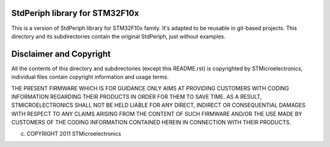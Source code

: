 StdPeriph library for STM32F10x
===============================

This is a version of StdPeriph library for STM32F10x family. It's adapted to be
reusable in git-based projects. This directory and its subdirectories contain
the original StdPeriph, just without examples.

Disclaimer and Copyright
========================

All the contents of this directory and subdirectories (except this README.rst)
is copyrighted by STMicroelectronics, individual files contain copyright
information and usage terms.

THE PRESENT FIRMWARE WHICH IS FOR GUIDANCE ONLY AIMS AT PROVIDING CUSTOMERS
WITH CODING INFORMATION REGARDING THEIR PRODUCTS IN ORDER FOR THEM TO SAVE
TIME. AS A RESULT, STMICROELECTRONICS SHALL NOT BE HELD LIABLE FOR ANY
DIRECT, INDIRECT OR CONSEQUENTIAL DAMAGES WITH RESPECT TO ANY CLAIMS ARISING
FROM THE CONTENT OF SUCH FIRMWARE AND/OR THE USE MADE BY CUSTOMERS OF THE
CODING INFORMATION CONTAINED HEREIN IN CONNECTION WITH THEIR PRODUCTS.

(c) COPYRIGHT 2011 STMicroelectronics

.. <!--- vim: set expandtab tabstop=2 shiftwidth=2 syntax=rst: -->
